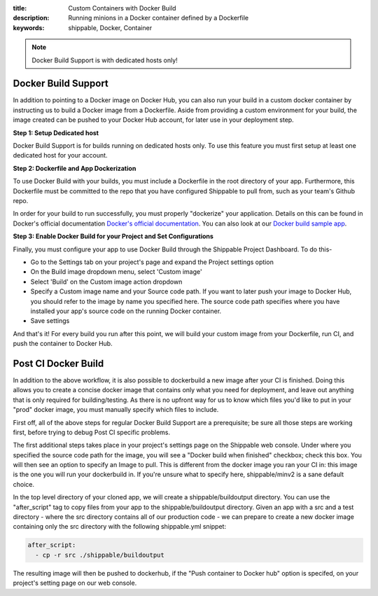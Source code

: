 :title: Custom Containers with Docker Build
:description: Running minions in a Docker container defined by a Dockerfile
:keywords: shippable, Docker, Container

.. _docker_build

.. note::
  Docker Build Support is with dedicated hosts only!

Docker Build Support
==========================
In addition to pointing to a Docker image on Docker Hub, you can also run your 
build in a custom docker container by instructing us to build a Docker image
from a Dockerfile. Aside from providing a custom environment for your build,
the image created can be pushed to your Docker Hub account, for later
use in your deployment step.

**Step 1: Setup Dedicated host**

Docker Build Support is for builds running on dedicated hosts only. To use this
feature you must first setup at least one dedicated host for your account.

**Step 2: Dockerfile and App Dockerization**

To use Docker Build with your builds, you must include a Dockerfile in the root directory of your app. Furthermore, this Dockerfile must be committed to the repo that you have configured Shippable to pull from, such as your team's Github repo.

In order for your build to run successfully, you must properly "dockerize" your application. Details on this can be found in Docker's official documentation `Docker's official documentation <https://docs.dockerhub.com>`_. You can also look at our `Docker build sample app <https://github.com/cadbot/dockerized-nodejs>`_. 

**Step 3: Enable Docker Build for your Project and Set Configurations** 

Finally, you must configure your app to use Docker Build through the Shippable Project Dashboard. To do this-

* Go to the Settings tab on your project's page and expand the Project settings option
* On the Build image dropdown menu, select 'Custom image'
* Select 'Build' on the Custom image action dropdown
* Specify a Custom image name and your Source code path. If you want to later push your image to Docker Hub, you should refer to the image by name you specified here. The source code path specifies where you have installed your app's source code on the running Docker container.
* Save settings

And that's it! For every build you run after this point, we will build your custom image from your Dockerfile, run CI, and push the container to Docker Hub.

Post CI Docker Build
==============================
In addition to the above workflow, it is also possible to dockerbuild a new image after your CI is finished. Doing this allows you to create a concise
docker image that contains only what you need for deployment, and leave out anything that is only required for building/testing. As there is no upfront
way for us to know which files you'd like to put in your "prod" docker image, you must manually specify which files to include.

First off, all of the above steps for regular Docker Build Support are a prerequisite; be sure all those steps are working first, before trying to debug
Post CI specific problems.

The first additional steps takes place in your project's settings page on the Shippable web console. Under where you specified the source code path
for the image, you will see a "Docker build when finished" checkbox; check this box. You will then see an option to specify an Image to pull. This is
different from the docker image you ran your CI in: this image is the one you will run your dockerbuild in. If you're unsure what to specify here,
shippable/minv2 is a sane default choice.

In the top level directory of your cloned app, we will create a shippable/buildoutput directory. You can use the "after_script" tag to copy files from your
app to the shippable/buildoutput directory. Given an app with a src and a test directory - where the src directory contains all of our production code - we
can prepare to create a new docker image containing only the src directory with the following shippable.yml snippet:

.. code-block:: bash

  after_script:
    - cp -r src ./shippable/buildoutput

The resulting image will then be pushed to dockerhub, if the "Push container to Docker hub" option is specifed, on your project's setting page on our web
console.
